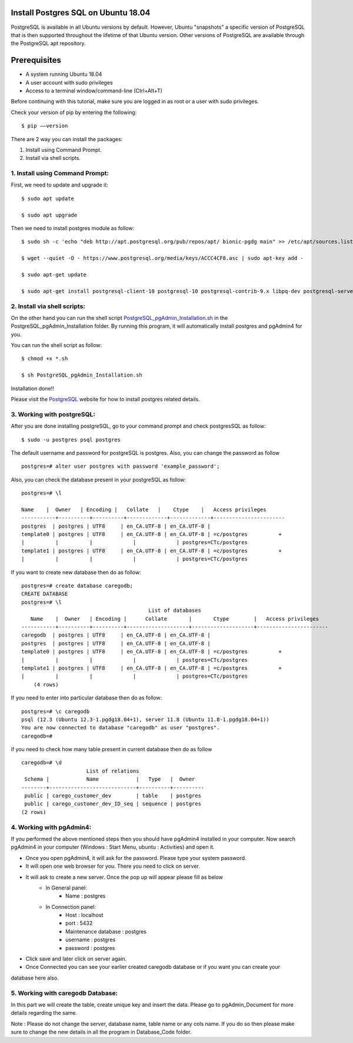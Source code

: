 Install Postgres SQL on Ubuntu 18.04
------------------------------------------------
PostgreSQL is available in all Ubuntu versions by default. However, Ubuntu "snapshots" a specific
version of PostgreSQL that is then supported throughout the lifetime of that Ubuntu version.
Other versions of PostgreSQL are available through the PostgreSQL apt repository.

Prerequisites
--------------
* A system running Ubuntu 18.04
* A user account with sudo privileges
* Access to a terminal window/command-line (Ctrl+Alt+T)

Before continuing with this tutorial, make sure you are logged in as root or a user with sudo
privileges.

Check your version of pip by entering the following::

    $ pip ––version

There are 2 way you can install the packages:

1. Install using Command Prompt.
2. Install via shell scripts.

1. Install using Command Prompt:
*********************************
First, we need to update and upgrade it::

    $ sudo apt update

    $ sudo apt upgrade

Then we need to install postgres module as follow::

    $ sudo sh -c 'echo "deb http://apt.postgresql.org/pub/repos/apt/ bionic-pgdg main" >> /etc/apt/sources.list.d/pgdg.list'

    $ wget --quiet -O - https://www.postgresql.org/media/keys/ACCC4CF8.asc | sudo apt-key add -

    $ sudo apt-get update

    $ sudo apt-get install postgresql-client-10 postgresql-10 postgresql-contrib-9.x libpq-dev postgresql-server-dev-10 pgadmin4


2. Install via shell scripts:
*********************************
On the other hand you can run the shell script PostgreSQL_pgAdmin_Installation.sh_ in the
PostgreSQL_pgAdmin_Installation folder. By running this program, it will automatically install
postgres and pgAdmin4 for you.

.. _PostgreSQL_pgAdmin_Installation.sh: https://github.com/ripanmukherjee/Robotic-Greeter/blob/master/Installation_Documents/PostgreSQL_pgAdmin_Installation/PostgreSQL_pgAdmin_Installation.sh

You can run the shell script as follow::

    $ chmod +x *.sh

    $ sh PostgreSQL_pgAdmin_Installation.sh

Installation done!!

Please visit the PostgreSQL_ website for how to install postgres related details.

.. _PostgreSQL: https://www.postgresql.org/download/linux/ubuntu/

3. Working with postgreSQL:
***********************************
After you are done installing postgreSQL, go to your command prompt and check postgresSQL as follow::

    $ sudo -u postgres psql postgres

The default username and password for postgreSQL is postgres. Also, you can change the password as follow ::

    postgres=# alter user postgres with password 'example_password';

Also, you can check the database present in your postgreSQL as follow::

    postgres=# \l

    Name    |  Owner   | Encoding |   Collate   |    Ctype    |   Access privileges
    -----------+----------+----------+-------------+-------------+-----------------------
    postgres  | postgres | UTF8     | en_CA.UTF-8 | en_CA.UTF-8 |
    template0 | postgres | UTF8     | en_CA.UTF-8 | en_CA.UTF-8 | =c/postgres          +
    |          |          |             |             | postgres=CTc/postgres
    template1 | postgres | UTF8     | en_CA.UTF-8 | en_CA.UTF-8 | =c/postgres          +
    |          |          |             |             | postgres=CTc/postgres

If you want to create new database then do as follow::

    postgres=# create database caregodb;
    CREATE DATABASE
    postgres=# \l
                                             List of databases
       Name    |  Owner   | Encoding |      Collate       |       Ctype        |   Access privileges
    -----------+----------+----------+--------------------+--------------------+-----------------------
    caregodb  | postgres | UTF8     | en_CA.UTF-8 | en_CA.UTF-8 |
    postgres  | postgres | UTF8     | en_CA.UTF-8 | en_CA.UTF-8 |
    template0 | postgres | UTF8     | en_CA.UTF-8 | en_CA.UTF-8 | =c/postgres          +
    |          |          |             |             | postgres=CTc/postgres
    template1 | postgres | UTF8     | en_CA.UTF-8 | en_CA.UTF-8 | =c/postgres          +
    |          |          |             |             | postgres=CTc/postgres
        (4 rows)

If you need to enter into particular database then do as follow::

    postgres=# \c caregodb
    psql (12.3 (Ubuntu 12.3-1.pgdg18.04+1), server 11.8 (Ubuntu 11.8-1.pgdg18.04+1))
    You are now connected to database "caregodb" as user "postgres".
    caregodb=#


if you need to check how many table present in current database then do as follow ::

    caregodb=# \d
                         List of relations
     Schema |            Name            |   Type   |  Owner
    --------+----------------------------+----------+----------
     public | carego_customer_dev        | table    | postgres
     public | carego_customer_dev_ID_seq | sequence | postgres
    (2 rows)


4. Working with pgAdmin4:
***********************************
If you performed the above mentioned steps then you should have pgAdmin4 installed in your computer. Now search
pgAdmin4 in your computer (Windows : Start Menu, ubuntu : Activities) and open it.

* Once you open pgAdmin4, it will ask for the password. Please type your system password.
* It will open one web browser for you. There you need to click on server.
* It will ask to create a new server. Once the pop up will appear please fill as below
    - In General panel:
        - Name : postgres
    - In Connection panel:
        - Host : localhost
        - port : 5432
        - Maintenance database : postgres
        - username : postgres
        - password : postgres
* Click save and later click on server again.
* Once Connected you can see your earlier created caregodb database or if you want you can create your
database here also.

5. Working with caregodb Database:
**************************************
In this part we will create the table, create unique key and insert the data. Please go to pgAdmin_Document
for more details regarding the same.

Note : Please do not change the server, database name, table name or any cols name. If you do so then please
make sure to change the new details in all the program in Database_Code folder.
